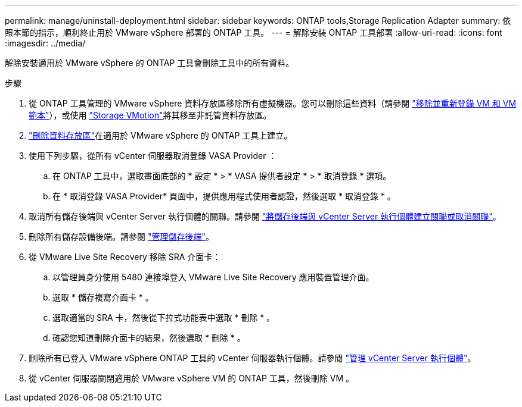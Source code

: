 ---
permalink: manage/uninstall-deployment.html 
sidebar: sidebar 
keywords: ONTAP tools,Storage Replication Adapter 
summary: 依照本節的指示，順利終止用於 VMware vSphere 部署的 ONTAP 工具。 
---
= 解除安裝 ONTAP 工具部署
:allow-uri-read: 
:icons: font
:imagesdir: ../media/


[role="lead"]
解除安裝適用於 VMware vSphere 的 ONTAP 工具會刪除工具中的所有資料。

.步驟
. 從 ONTAP 工具管理的 VMware vSphere 資料存放區移除所有虛擬機器。您可以刪除這些資料（請參閱 https://techdocs.broadcom.com/us/en/vmware-cis/vsphere/vsphere/8-0/vsphere-virtual-machine-administration-guide-8-0/managing-virtual-machinesvsphere-vm-admin/adding-and-removing-virtual-machinesvsphere-vm-admin.html#GUID-376174FE-F936-4BE4-B8C2-48EED42F110B-en["移除並重新登錄 VM 和 VM 範本"]），或使用 https://techdocs.broadcom.com/it/it/vmware-cis/vsphere/vsphere/8-0/vcenter-and-host-management-8-0/migrating-virtual-machines-host-management/migration-with-vmotion-host-management/migration-with-storage-vmotion-host-management.html["Storage VMotion"]將其移至非託管資料存放區。
. link:../manage/delete-ds.html["刪除資料存放區"]在適用於 VMware vSphere 的 ONTAP 工具上建立。
. 使用下列步驟，從所有 vCenter 伺服器取消登錄 VASA Provider ：
+
.. 在 ONTAP 工具中，選取畫面底部的 * 設定 * > * VASA 提供者設定 * > * 取消登錄 * 選項。
.. 在 * 取消登錄 VASA Provider* 頁面中，提供應用程式使用者認證，然後選取 * 取消登錄 * 。


. 取消所有儲存後端與 vCenter Server 執行個體的關聯。請參閱 link:../manage/manage-vcenter.html["將儲存後端與 vCenter Server 執行個體建立關聯或取消關聯"]。
. 刪除所有儲存設備後端。請參閱 link:../manage/storage-backend.html["管理儲存後端"]。
. 從 VMware Live Site Recovery 移除 SRA 介面卡：
+
.. 以管理員身分使用 5480 連接埠登入 VMware Live Site Recovery 應用裝置管理介面。
.. 選取 * 儲存複寫介面卡 * 。
.. 選取適當的 SRA 卡，然後從下拉式功能表中選取 * 刪除 * 。
.. 確認您知道刪除介面卡的結果，然後選取 * 刪除 * 。


. 刪除所有已登入 VMware vSphere ONTAP 工具的 vCenter 伺服器執行個體。請參閱 link:../manage/manage-vcenter.html["管理 vCenter Server 執行個體"]。
. 從 vCenter 伺服器關閉適用於 VMware vSphere VM 的 ONTAP 工具，然後刪除 VM 。

